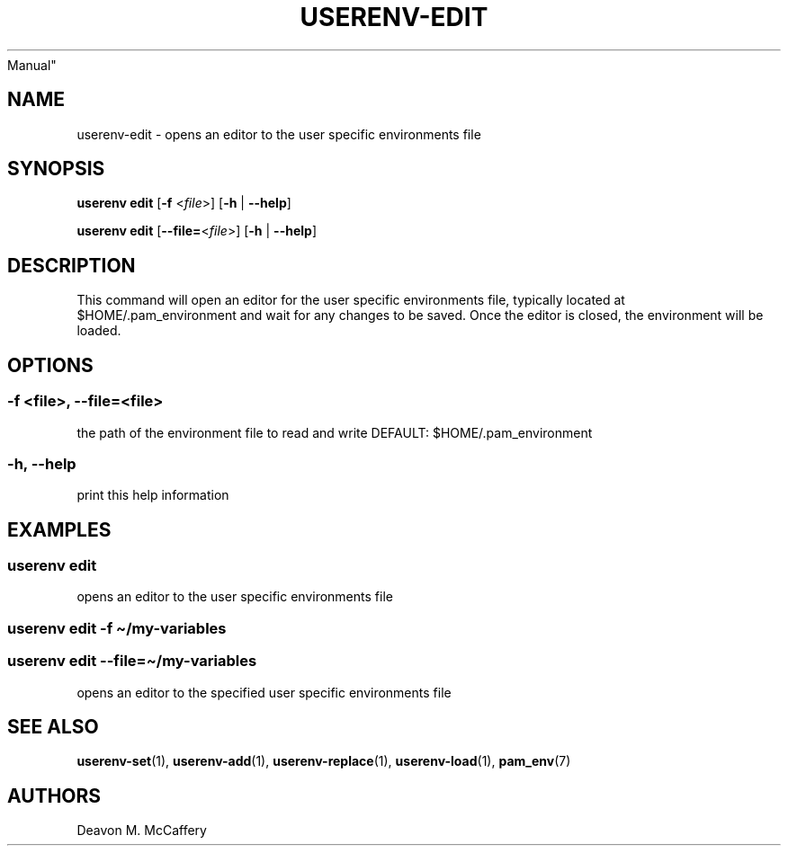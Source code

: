 .TH "USERENV-EDIT" "1" "November 10, 2021" "Numonic v8.1.0" "Numonic
Manual"
.nh \" Turn off hyphenation by default.
.SH NAME
.PP
userenv-edit - opens an editor to the user specific environments file
.SH SYNOPSIS
.PP
\f[B]userenv edit\f[R] [\f[B]-f\f[R] <\f[I]file\f[R]>] [\f[B]-h\f[R] |
\f[B]--help\f[R]]
.PP
\f[B]userenv edit\f[R] [\f[B]--file=\f[R]<\f[I]file\f[R]>] [\f[B]-h\f[R]
| \f[B]--help\f[R]]
.SH DESCRIPTION
.PP
This command will open an editor for the user specific environments
file, typically located at $HOME/.pam_environment and wait for any
changes to be saved.
Once the editor is closed, the environment will be loaded.
.SH OPTIONS
.SS -f <file>, --file=<file>
.PP
the path of the environment file to read and write DEFAULT:
$HOME/.pam_environment
.SS -h, --help
.PP
print this help information
.SH EXAMPLES
.SS userenv edit
.PP
opens an editor to the user specific environments file
.SS userenv edit -f \[ti]/my-variables
.SS userenv edit --file=\[ti]/my-variables
.PP
opens an editor to the specified user specific environments file
.SH SEE ALSO
.PP
\f[B]userenv-set\f[R](1), \f[B]userenv-add\f[R](1),
\f[B]userenv-replace\f[R](1), \f[B]userenv-load\f[R](1),
\f[B]pam_env\f[R](7)
.SH AUTHORS
Deavon M. McCaffery
